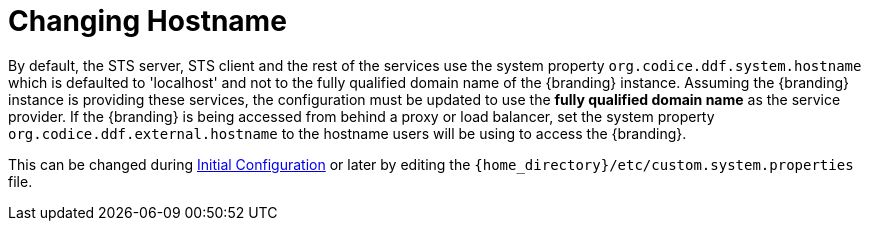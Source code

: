 :title:
:type: configuration
:status: published
:parent: Configuring Data Management
:summary: Changing hostname to use with web service providers.
:order: 02

= Changing Hostname

By default, the STS server, STS client and the rest of the services use the system property `org.codice.ddf.system.hostname` which is defaulted to 'localhost' and not to the fully qualified domain name of the {branding} instance.
Assuming the {branding} instance is providing these services, the configuration must be updated to use the *fully qualified domain name* as the service provider.
If the {branding} is being accessed from behind a proxy or load balancer, set the system property `org.codice.ddf.external.hostname` to the hostname users will be using to access the {branding}.

This can be changed during xref:managing:installing/installing-from-admin-console.adoc[Initial Configuration] or later by editing the `{home_directory}/etc/custom.system.properties` file.
